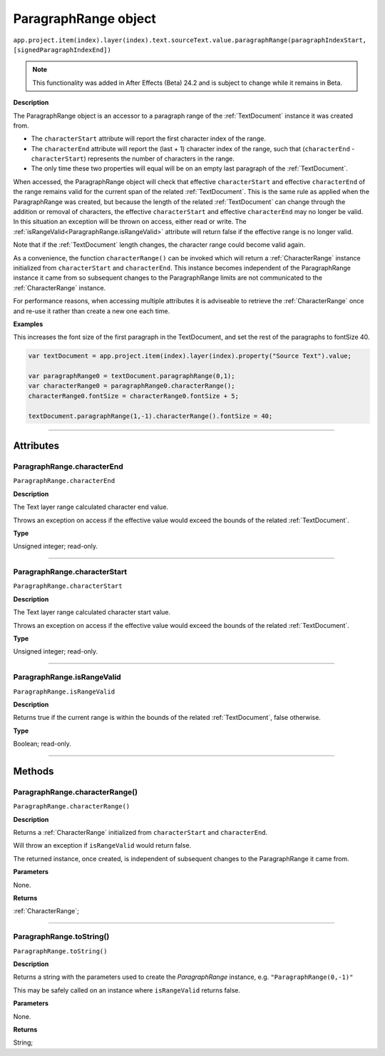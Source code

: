 .. _ParagraphRange:

ParagraphRange object
################################################

|  ``app.project.item(index).layer(index).text.sourceText.value.paragraphRange(paragraphIndexStart, [signedParagraphIndexEnd])``

.. note::
   This functionality was added in After Effects (Beta) 24.2 and is subject to change while it remains in Beta.

**Description**

The ParagraphRange object is an accessor to a paragraph range of the :ref:`TextDocument` instance it was created from.

- The ``characterStart`` attribute will report the first character index of the range.
- The ``characterEnd`` attribute will report the (last + 1) character index of the range, such that (``characterEnd`` - ``characterStart``) represents the number of characters in the range.
- The only time these two properties will equal will be on an empty last paragraph of the :ref:`TextDocument`.

When accessed, the ParagraphRange object will check that effective ``characterStart`` and effective ``characterEnd`` of the range remains valid for the current span of the related :ref:`TextDocument`. This is the same rule as applied when the ParagraphRange was created, but because the length of the related :ref:`TextDocument` can change through the addition or removal of characters, the effective ``characterStart`` and effective ``characterEnd`` may no longer be valid. In this situation an exception will be thrown on access, either read or write. The :ref:`isRangeValid<ParagraphRange.isRangeValid>` attribute will return false if the effective range is no longer valid.

Note that if the :ref:`TextDocument` length changes, the character range could become valid again.

As a convenience, the function ``characterRange()`` can be invoked which will return a :ref:`CharacterRange` instance initialized from ``characterStart`` and ``characterEnd``.
This instance becomes independent of the ParagraphRange instance it came from so subsequent changes to the ParagraphRange limits are not communicated to the :ref:`CharacterRange` instance.

For performance reasons, when accessing multiple attributes it is adviseable to retrieve the :ref:`CharacterRange` once and re-use it rather than create a new one each time.

**Examples**

This increases the font size of the first paragraph in the TextDocument, and set the rest of the paragraphs to fontSize 40.

.. code:: javascript

   var textDocument = app.project.item(index).layer(index).property("Source Text").value;

   var paragraphRange0 = textDocument.paragraphRange(0,1);
   var characterRange0 = paragraphRange0.characterRange();
   characterRange0.fontSize = characterRange0.fontSize + 5;

   textDocument.paragraphRange(1,-1).characterRange().fontSize = 40;

----

==========
Attributes
==========

.. _ParagraphRange.characterEnd:

ParagraphRange.characterEnd
*********************************************

``ParagraphRange.characterEnd``

**Description**

The Text layer range calculated character end value.

Throws an exception on access if the effective value would exceed the bounds of the related :ref:`TextDocument`.

**Type**

Unsigned integer; read-only.

----

.. _ParagraphRange.characterStart:

ParagraphRange.characterStart
*********************************************

``ParagraphRange.characterStart``

**Description**

The Text layer range calculated character start value.

Throws an exception on access if the effective value would exceed the bounds of the related :ref:`TextDocument`.

**Type**

Unsigned integer; read-only.

----

.. _ParagraphRange.isRangeValid:

ParagraphRange.isRangeValid
*********************************************

``ParagraphRange.isRangeValid``

**Description**

Returns true if the current range is within the bounds of the related :ref:`TextDocument`, false otherwise.

**Type**

Boolean; read-only.

----

=======
Methods
=======

.. _ParagraphRange.characterRange:

ParagraphRange.characterRange()
*********************************************

``ParagraphRange.characterRange()``

**Description**

Returns a :ref:`CharacterRange` initialized from ``characterStart`` and ``characterEnd``.

Will throw an exception if ``isRangeValid`` would return false.

The returned instance, once created, is independent of subsequent changes to the ParagraphRange it came from.

**Parameters**

None.

**Returns**

:ref:`CharacterRange`;

----

.. _ParagraphRange.toString:

ParagraphRange.toString()
*********************************************

``ParagraphRange.toString()``

**Description**

Returns a string with the parameters used to create the `ParagraphRange` instance, e.g. ``"ParagraphRange(0,-1)"``

This may be safely called on an instance where ``isRangeValid`` returns false.

**Parameters**

None.

**Returns**

String;
